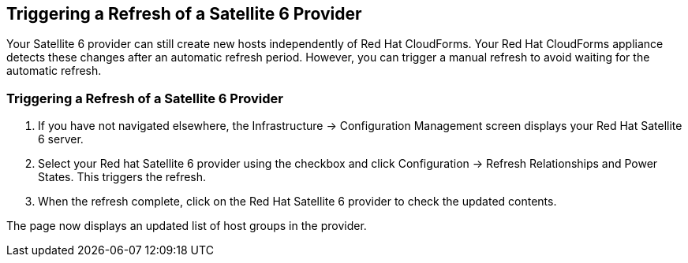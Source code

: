 [[Triggering_a_Refresh_of_a_Satellite_6_Provider]]
== Triggering a Refresh of a Satellite 6 Provider

Your Satellite 6 provider can still create new hosts independently of Red Hat CloudForms. Your Red Hat CloudForms appliance detects these changes after an automatic refresh period. However, you can trigger a manual refresh to avoid waiting for the automatic refresh.

=== Triggering a Refresh of a Satellite 6 Provider

[arabic]
. If you have not navigated elsewhere, the Infrastructure → Configuration Management screen displays your Red Hat Satellite 6 server.
. Select your Red hat Satellite 6 provider using the checkbox and click Configuration → Refresh Relationships and Power States. This triggers the refresh.
. When the refresh complete, click on the Red Hat Satellite 6 provider to check the updated contents.

The page now displays an updated list of host groups in the provider.



